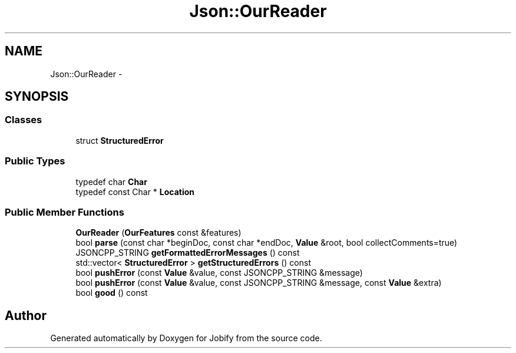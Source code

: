 .TH "Json::OurReader" 3 "Wed Dec 7 2016" "Version 1.0.0" "Jobify" \" -*- nroff -*-
.ad l
.nh
.SH NAME
Json::OurReader \- 
.SH SYNOPSIS
.br
.PP
.SS "Classes"

.in +1c
.ti -1c
.RI "struct \fBStructuredError\fP"
.br
.in -1c
.SS "Public Types"

.in +1c
.ti -1c
.RI "typedef char \fBChar\fP"
.br
.ti -1c
.RI "typedef const Char * \fBLocation\fP"
.br
.in -1c
.SS "Public Member Functions"

.in +1c
.ti -1c
.RI "\fBOurReader\fP (\fBOurFeatures\fP const &features)"
.br
.ti -1c
.RI "bool \fBparse\fP (const char *beginDoc, const char *endDoc, \fBValue\fP &root, bool collectComments=true)"
.br
.ti -1c
.RI "JSONCPP_STRING \fBgetFormattedErrorMessages\fP () const "
.br
.ti -1c
.RI "std::vector< \fBStructuredError\fP > \fBgetStructuredErrors\fP () const "
.br
.ti -1c
.RI "bool \fBpushError\fP (const \fBValue\fP &value, const JSONCPP_STRING &message)"
.br
.ti -1c
.RI "bool \fBpushError\fP (const \fBValue\fP &value, const JSONCPP_STRING &message, const \fBValue\fP &extra)"
.br
.ti -1c
.RI "bool \fBgood\fP () const "
.br
.in -1c

.SH "Author"
.PP 
Generated automatically by Doxygen for Jobify from the source code\&.
